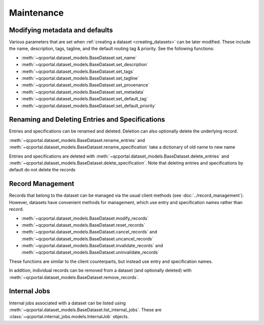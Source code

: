 Maintenance
===========

.. _dataset_modify_meta:

Modifying metadata and defaults
-------------------------------

Various parameters that are set when :ref:`creating a dataset <creating_datasets>` can be later
modified. These include the name, description, tags, tagline, and the default routing tag & priority.
See the following functions:

* :meth:`~qcportal.dataset_models.BaseDataset.set_name`
* :meth:`~qcportal.dataset_models.BaseDataset.set_description`
* :meth:`~qcportal.dataset_models.BaseDataset.set_tags`
* :meth:`~qcportal.dataset_models.BaseDataset.set_tagline`
* :meth:`~qcportal.dataset_models.BaseDataset.set_provenance`
* :meth:`~qcportal.dataset_models.BaseDataset.set_metadata`
* :meth:`~qcportal.dataset_models.BaseDataset.set_default_tag`
* :meth:`~qcportal.dataset_models.BaseDataset.set_default_priority`


.. tab-set::

  .. tab-item:: PYTHON

    .. code-block:: py3

          >>> ds = get_dataset_by_id(123)
          >>> ds.set_default_compute_priority("low")
          >>> ds.set_name("New Dataset Name")
          >>> print(ds.name)
          New Dataset Name

          >>> print(ds.default_priority)
          PriorityEnum.low

          >>> ds = get_dataset_by_id(123)
          >>> ds.set_default_compute_priority("low")
          >>> ds.set_name("New Dataset Name")
          >>> print(ds.name)
          New Dataset Name

          >>> print(ds.default_priority)
          PriorityEnum.low

      >>> ds = get_dataset_by_id(123)
      >>> ds.set_default_priority("low")
      >>> ds.set_name("New Dataset Name")
      >>> print(ds.name)
      New Dataset Name

      >>> print(ds.default_priority)
      PriorityEnum.low


Renaming and Deleting Entries and Specifications
------------------------------------------------

Entries and specifications can be renamed and deleted. Deletion can also optionally delete the underlying record.

:meth:`~qcportal.dataset_models.BaseDataset.rename_entries` and
:meth:`~qcportal.dataset_models.BaseDataset.rename_specification`
take a dictionary of old name to new name

.. tab-set::

  .. tab-item:: PYTHON

    .. code-block:: py3

      >>> ds.rename_entries({'difluorine': 'F2 molecule'})
      >>> ent = ds.get_entry('F2 molecule')
      >>> print(ent.initial_molecule)
      initial_molecule=Molecule(name='F2', formula='F2', hash='7ffa835')

Entries and specifications are deleted with
:meth:`~qcportal.dataset_models.BaseDataset.delete_entries` and
:meth:`~qcportal.dataset_models.BaseDataset.delete_specification`.
Note that deleting entries and specifications by default do not delete the records

.. tab-set::

  .. tab-item:: PYTHON

    .. code-block:: py3

      >>> # Keeps any records, but removes from dataset
      >>> ds.delete_entries(['carbon monoxide'])

      >>> # Deletes the records too
      >>> ds.delete_specification('hf/sto-3g', delete_records=True)



Record Management
-----------------

Records that belong to the dataset can be managed via the usual client methods (see :doc:`../record_management`).
However, datasets have convenient methods for management, which use entry and specification names rather than record.

* :meth:`~qcportal.dataset_models.BaseDataset.modify_records`
* :meth:`~qcportal.dataset_models.BaseDataset.reset_records`
* :meth:`~qcportal.dataset_models.BaseDataset.cancel_records` and :meth:`~qcportal.dataset_models.BaseDataset.uncancel_records`
* :meth:`~qcportal.dataset_models.BaseDataset.invalidate_records` and :meth:`~qcportal.dataset_models.BaseDataset.uninvalidate_records`

These functions are similar to the client counterparts, but instead use entry and specification names.

In addition, individual records can be removed from a dataset (and optionally deleted) with
:meth:`~qcportal.dataset_models.BaseDataset.remove_records`.

.. tab-set::

  .. tab-item:: PYTHON

    .. code-block:: py3

      >>> # Reset carbon monoxide records
      >>> ds.reset_records(entry_names=['carbon monoxide'])

      >>> # Cancel pbe0/def2-qzvp computations
      >>> ds.cancel_records(specification_names=['pbe0/def2-qzvp'])


.. _dataset_internal_jobs:

Internal Jobs
-------------

Internal jobs associated with a dataset can be listed using :meth:`~qcportal.dataset_models.BaseDataset.list_internal_jobs`.
These are :class:`~qcportal.internal_jobs.models.InternalJob` objects.

.. tab-set::

  .. tab-item:: PYTHON

    .. code-block:: py3

      >>> ds.list_internal_jobs()
      [InternalJob(id=1614530, name='create_attach_view_ds_414', status=<InternalJobStatusEnum.complete: 'complete'>, ...

